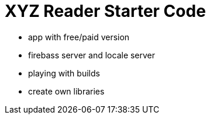 = XYZ Reader Starter Code

- app with free/paid version
- firebass server and locale server
- playing with builds
- create own libraries
